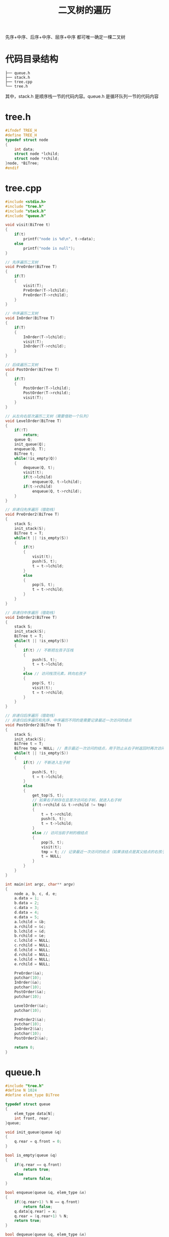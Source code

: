 #+TITLE: 二叉树的遍历

先序+中序、后序+中序、层序+中序 都可唯一确定一棵二叉树

* 代码目录结构

#+BEGIN_EXAMPLE
    ├── queue.h
    ├── stack.h
    ├── tree.cpp
    └── tree.h
#+END_EXAMPLE

其中，stack.h 是顺序栈一节的代码内容。queue.h 是循环队列一节的代码内容

* tree.h

#+BEGIN_SRC c
#ifndef TREE_H
#define TREE_H
typedef struct node
{
    int data;
    struct node *lchild;
    struct node *rchild;
}node, *BiTree;
#endif
#+END_SRC

* tree.cpp

#+BEGIN_SRC c
#include <stdio.h>
#include "tree.h"
#include "stack.h"
#include "queue.h"

void visit(BiTree t)
{
    if(t)
        printf("node is %d\n", t->data);
    else
        printf("node is null");
}

// 先序遍历二叉树
void PreOrder(BiTree T)
{
    if(T)
    {
        visit(T);
        PreOrder(T->lchild);
        PreOrder(T->rchild);
    }
}

// 中序遍历二叉树
void InOrder(BiTree T)
{
    if(T)
    {
        InOrder(T->lchild);
        visit(T);
        InOrder(T->rchild);
    }
}

// 后续遍历二叉树
void PostOrder(BiTree T)
{
    if(T)
    {
        PostOrder(T->lchild);
        PostOrder(T->rchild);
        visit(T);
    }
}

// 从左向右层次遍历二叉树（需要借助一个队列）
void LevelOrder(BiTree T)
{
    if(!T)
        return;
    queue Q;
    init_queue(Q);
    enqueue(Q, T);
    BiTree t;
    while(!is_empty(Q))
    {
        dequeue(Q, t);
        visit(t);
        if(t->lchild)
            enqueue(Q, t->lchild);
        if(t->rchild)
            enqueue(Q, t->rchild);
    }
}

// 非递归先序遍历（借助栈）
void PreOrder2(BiTree T)
{
    stack S;
    init_stack(S);
    BiTree t = T;
    while(t || !is_empty(S))
    {
        if(t)
        {
            visit(t);
            push(S, t);
            t = t->lchild;
        }
        else
        {
            pop(S, t);
            t = t->rchild;
        }
    }
}

// 非递归中序遍历（借助栈）
void InOrder2(BiTree T)
{
    stack S;
    init_stack(S);
    BiTree t = T;
    while(t || !is_empty(S))
    {
        if(t) // 不断把左孩子压栈
        {
            push(S, t);
            t = t->lchild;
        }
        else // 访问栈顶元素，转向右孩子
        {
            pop(S, t);
            visit(t);
            t = t->rchild;
        }
    }
}

// 非递归后序遍历（借助栈）
// 非递归后序遍历和先序、中序遍历不同的是需要记录最近一次访问的结点
void PostOrder2(BiTree T)
{
    stack S;
    init_stack(S);
    BiTree t = T;
    BiTree tmp = NULL; // 表示最近一次访问的结点，用于防止从右子树返回时再次访问右子树
    while(t || !is_empty(S))
    {
        if(t) // 不断进入左子树
        {
            push(S, t);
            t = t->lchild;
        }
        else
        {
            get_top(S, t);
            // 如果右子树存在且首次访问右子树，就进入右子树
            if(t->rchild && t->rchild != tmp)
            {
                t = t->rchild;
                push(S, t);
                t = t->lchild;
            }
            else // 访问当前子树的根结点
            {
                pop(S, t);
                visit(t);
                tmp = t; // 记录最近一次访问的结点（如果该结点是其父结点的右孩子，防止返回到父结点时再次进入该结点）
                t = NULL;
            }
        }
    }
}

int main(int argc, char** argv)
{
    node a, b, c, d, e;
    a.data = 1;
    b.data = 2;
    c.data = 3;
    d.data = 4;
    e.data = 5;
    a.lchild = &b;
    a.rchild = &c;
    b.lchild = &d;
    b.rchild = &e;
    c.lchild = NULL;
    c.rchild = NULL;
    d.lchild = NULL;
    d.rchild = NULL;
    e.lchild = NULL;
    e.rchild = NULL;

    PreOrder(&a);
    putchar(10);
    InOrder(&a);
    putchar(10);
    PostOrder(&a);
    putchar(10);

    LevelOrder(&a);
    putchar(10);

    PreOrder2(&a);
    putchar(10);
    InOrder2(&a);
    putchar(10);
    PostOrder2(&a);

    return 0;
}
#+END_SRC

* queue.h

#+BEGIN_SRC c
#include "tree.h"
#define N 1024
#define elem_type BiTree

typedef struct queue
{
    elem_type data[N];
    int front, rear;
}queue;

void init_queue(queue &q)
{
    q.rear = q.front = 0;
}

bool is_empty(queue &q)
{
    if(q.rear == q.front)
        return true;
    else
        return false;
}

bool enqueue(queue &q, elem_type &x)
{
    if((q.rear+1) % N == q.front)
        return false;
    q.data[q.rear] = x;
    q.rear = (q.rear+1) % N;
    return true;
}

bool dequeue(queue &q, elem_type &x)
{
    if(q.rear == q.front)
        return false;
    x = q.data[q.front];
    q.front = (q.front+1) % N;
    return true;
}

int queue_length(queue &q)
{
    return (N+q.rear-q.front)%N;
}
#+END_SRC

* stack.h

#+BEGIN_SRC c
#include "tree.h"
#define N 1024
#define elem_type BiTree
typedef struct
{
    elem_type data[N];
    int top;
}stack;

void init_stack(stack &s)
{
    s.top = -1;
}

bool is_empty(stack &s)
{
    if(s.top == -1)
        return true;
    else
        return false;
}

bool push(stack &s, elem_type &x)
{
    if(s.top == N-1)
        return false;
    s.data[++s.top] = x;
    return true;
}

bool pop(stack &s, elem_type &x)
{
    if(s.top == -1)
        return false;
    x = s.data[s.top--];
    return true;
}

bool get_top(stack &s, elem_type &x)
{
    if(s.top == -1)
        return false;
    x = s.data[s.top];
    return true;
}

int stack_length(stack &s)
{
    return s.top+1;
}
#+END_SRC
